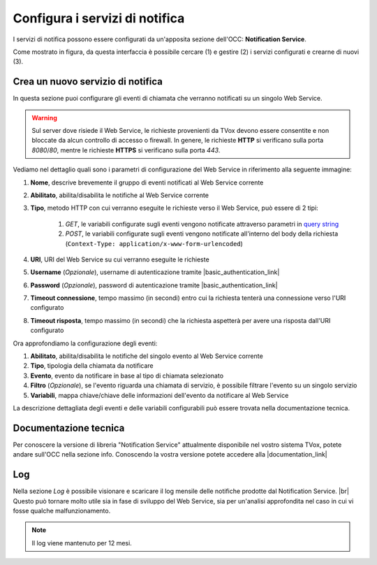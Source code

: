 ================================
Configura i servizi di notifica
================================

I servizi di notifica possono essere configurati da un'apposita sezione dell'OCC: **Notification Service**.

.. image:: ../../images/notificationService/ConfigurazioneOCC_Servizi.png

Come mostrato in figura, da questa interfaccia è possibile cercare (1) e gestire (2) i servizi configurati e crearne di nuovi (3).

Crea un nuovo servizio di notifica
==================================

In questa sezione puoi configurare gli eventi di chiamata che verranno notificati su un singolo Web Service.

.. warning:: Sul server dove risiede il Web Service, le richieste provenienti da TVox devono essere consentite e non bloccate da alcun controllo di accesso o firewall. In genere, le richieste **HTTP** si verificano sulla porta *8080*/*80*, mentre le richieste **HTTPS** si verificano sulla porta *443*.

Vediamo nel dettaglio quali sono i parametri di configurazione del Web Service in riferimento alla seguente immagine:

.. image:: ../../images/notificationService/ConfigurazioneOCC_CreaServizio_WS.png

#. **Nome**, descrive brevemente il gruppo di eventi notificati al Web Service corrente
#. **Abilitato**, abilita/disabilita le notifiche al Web Service corrente
#. **Tipo**, metodo HTTP con cui verranno eseguite le richieste verso il Web Service, può essere di 2 tipi:

    #. `GET`, le variabili configurate sugli eventi vengono notificate attraverso parametri in `query string <https://it.wikipedia.org/wiki/Query_string>`_
    #. `POST`, le variabili configurate sugli eventi vengono notificate all'interno del body della richiesta (``Context-Type: application/x-www-form-urlencoded``)
#. **URI**, URI del Web Service su cui verranno eseguite le richieste
#. **Username** (*Opzionale*), username di autenticazione tramite |basic_authentication_link|
#. **Password** (*Opzionale*), password di autenticazione tramite |basic_authentication_link|
#. **Timeout connessione**, tempo massimo (in secondi) entro cui la richiesta tenterà una connessione verso l'URI configurato
#. **Timeout risposta**, tempo massimo (in secondi) che la richiesta aspetterà per avere una risposta dall'URI configurato

Ora approfondiamo la configurazione degli eventi:

.. image:: ../../images/notificationService/ConfigurazioneOCC_CreaServizio_Eventi.png

#. **Abilitato**, abilita/disabilita le notifiche del singolo evento al Web Service corrente
#. **Tipo**, tipologia della chiamata da notificare
#. **Evento**, evento da notificare in base al tipo di chiamata selezionato
#. **Filtro** (*Opzionale*), se l'evento riguarda una chiamata di servizio, è possibile filtrare l'evento su un singolo servizio 
#. **Variabili**, mappa chiave/chiave delle informazioni dell'evento da notificare al Web Service

La descrizione dettagliata degli eventi e delle variabili configurabili può essere trovata nella documentazione tecnica.

Documentazione tecnica
======================

Per conoscere la versione di libreria "Notification Service" attualmente disponibile nel vostro sistema TVox, potete andare sull'OCC nella sezione info.
Conoscendo la vostra versione potete accedere alla |documentation_link|

.. image:: ../../images/info.png

Log
======================

.. .. image:: ../../images/notificationService/ConfigurazioneOCC_Log.png

Nella sezione *Log* è possibile visionare e scaricare il log mensile delle notifiche prodotte dal Notification Service. |br|
Questo può tornare molto utile sia in fase di sviluppo del Web Service, sia per un'analisi approfondita nel caso in cui vi fosse qualche malfunzionamento.

.. note:: Il log viene mantenuto per 12 mesi.

.. |br| raw:: html

   <br />

.. |documentation_link| raw:: html

    <a href="http://documentation.teleniasoftware.com/notification_service/index.html#introduction"target="_blank"> Documentazione tecnica</a>

.. |basic_authentication_link| raw:: html

    <a href="https://it.wikipedia.org/wiki/Basic_access_authentication"target="_blank">Basic Authentication</a>